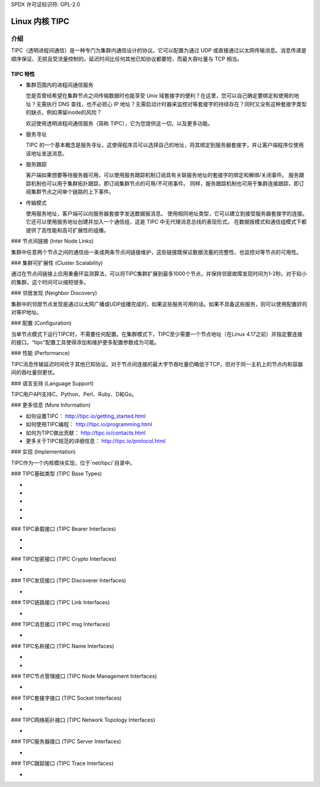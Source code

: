 SPDX 许可证标识符: GPL-2.0

=================
Linux 内核 TIPC
=================

介绍
============

TIPC（透明进程间通信）是一种专门为集群内通信设计的协议。它可以配置为通过 UDP 或直接通过以太网传输消息。消息传递是顺序保证、无损且受流量控制的。延迟时间比任何其他已知协议都要短，而最大吞吐量与 TCP 相当。

TIPC 特性
-------------

- 集群范围内的进程间通信服务

  您是否曾经希望在集群节点之间传输数据时也能享受 Unix 域套接字的便利？在这里，您可以自己确定要绑定和使用的地址？无需执行 DNS 查找，也不必担心 IP 地址？无需启动计时器来监控对等套接字的持续存在？同时又没有这种套接字类型的缺点，例如滞留inode的风险？

  欢迎使用透明进程间通信服务（简称 TIPC），它为您提供这一切，以及更多功能。
- 服务寻址

  TIPC 的一个基本概念是服务寻址，这使得程序员可以选择自己的地址，将其绑定到服务器套接字，并让客户端程序仅使用该地址发送消息。
- 服务跟踪

  客户端如果想要等待服务器可用，可以使用服务跟踪机制订阅具有关联服务地址的套接字的绑定和解绑/关闭事件。
  服务跟踪机制也可以用于集群拓扑跟踪，即订阅集群节点的可用/不可用事件。
  同样，服务跟踪机制也可用于集群连接跟踪，即订阅集群节点之间单个链路的上下事件。
- 传输模式

  使用服务地址，客户端可以向服务器套接字发送数据报消息。
  使用相同地址类型，它可以建立到接受服务器套接字的连接。
  它还可以使用服务地址创建并加入一个通信组，这是 TIPC 中无代理消息总线的表现形式。
  在数据报模式和通信组模式下都提供了高性能和高可扩展性的组播。
### 节点间链接 (Inter Node Links)

集群中任意两个节点之间的通信由一条或两条节点间链接维护，这些链接既保证数据流量的完整性，也监控对等节点的可用性。

### 集群可扩展性 (Cluster Scalability)

通过在节点间链接上应用重叠环监测算法，可以将TIPC集群扩展到最多1000个节点，并保持邻居故障发现时间为1-2秒。对于较小的集群，这个时间可以缩短很多。

### 邻居发现 (Neighbor Discovery)

集群中的邻居节点发现是通过以太网广播或UDP组播完成的，如果这些服务可用的话。如果不具备这些服务，则可以使用配置好的对等IP地址。

### 配置 (Configuration)

当单节点模式下运行TIPC时，不需要任何配置。在集群模式下，TIPC至少需要一个节点地址（在Linux 4.17之前）并指定要连接的接口。“tipc”配置工具使得添加和维护更多配置参数成为可能。

### 性能 (Performance)

TIPC消息传输延迟时间优于其他已知协议。对于节点间连接的最大字节吞吐量仍略低于TCP，但对于同一主机上的节点内和容器间的吞吐量则更优。

### 语言支持 (Language Support)

TIPC用户API支持C、Python、Perl、Ruby、D和Go。

### 更多信息 (More Information)

- 如何设置TIPC：
  http://tipc.io/getting_started.html

- 如何使用TIPC编程：
  http://tipc.io/programming.html

- 如何为TIPC做出贡献：
  http://tipc.io/contacts.html

- 更多关于TIPC规范的详细信息：
  http://tipc.io/protocol.html

### 实现 (Implementation)

TIPC作为一个内核模块实现，位于`net/tipc/`目录中。

### TIPC基础类型 (TIPC Base Types)

- .. kernel-doc:: net/tipc/subscr.h
   :internal:

- .. kernel-doc:: net/tipc/bearer.h
   :internal:

- .. kernel-doc:: net/tipc/name_table.h
   :internal:

- .. kernel-doc:: net/tipc/name_distr.h
   :internal:

- .. kernel-doc:: net/tipc/bcast.c
   :internal:

### TIPC承载接口 (TIPC Bearer Interfaces)

- .. kernel-doc:: net/tipc/bearer.c
   :internal:

- .. kernel-doc:: net/tipc/udp_media.c
   :internal:

### TIPC加密接口 (TIPC Crypto Interfaces)

- .. kernel-doc:: net/tipc/crypto.c
   :internal:

### TIPC发现接口 (TIPC Discoverer Interfaces)

- .. kernel-doc:: net/tipc/discover.c
   :internal:

### TIPC链路接口 (TIPC Link Interfaces)

- .. kernel-doc:: net/tipc/link.c
   :internal:

### TIPC消息接口 (TIPC msg Interfaces)

- .. kernel-doc:: net/tipc/msg.c
   :internal:

### TIPC名称接口 (TIPC Name Interfaces)

- .. kernel-doc:: net/tipc/name_table.c
   :internal:

- .. kernel-doc:: net/tipc/name_distr.c
   :internal:

### TIPC节点管理接口 (TIPC Node Management Interfaces)

- .. kernel-doc:: net/tipc/node.c
   :internal:

### TIPC套接字接口 (TIPC Socket Interfaces)

- .. kernel-doc:: net/tipc/socket.c
   :internal:

### TIPC网络拓扑接口 (TIPC Network Topology Interfaces)

- .. kernel-doc:: net/tipc/subscr.c
   :internal:

### TIPC服务器接口 (TIPC Server Interfaces)

- .. kernel-doc:: net/tipc/topsrv.c
   :internal:

### TIPC跟踪接口 (TIPC Trace Interfaces)

- .. kernel-doc:: net/tipc/trace.c
   :internal:
